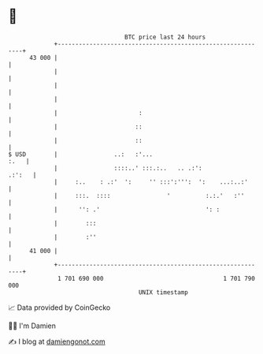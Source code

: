 * 👋

#+begin_example
                                    BTC price last 24 hours                    
                +------------------------------------------------------------+ 
         43 000 |                                                            | 
                |                                                            | 
                |                                                            | 
                |                                                            | 
                |                       :                                    | 
                |                      ::                                    | 
                |                      ::                                    | 
   $ USD        |                ..:   :'...                            :.   | 
                |                ::::..' :::.:..   .. .:':            .:':   | 
                |     :..    : .:'  ':     '' :::':''':  ':    ...:..:'      | 
                |     :::.  ::::                '          :.:.'   :''       | 
                |      '': .'                              ': :              | 
                |        :::                                                 | 
                |        :''                                                 | 
         41 000 |                                                            | 
                +------------------------------------------------------------+ 
                 1 701 690 000                                  1 701 790 000  
                                        UNIX timestamp                         
#+end_example
📈 Data provided by CoinGecko

🧑‍💻 I'm Damien

✍️ I blog at [[https://www.damiengonot.com][damiengonot.com]]
